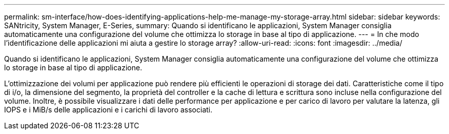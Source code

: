 ---
permalink: sm-interface/how-does-identifying-applications-help-me-manage-my-storage-array.html 
sidebar: sidebar 
keywords: SANtricity, System Manager, E-Series, 
summary: Quando si identificano le applicazioni, System Manager consiglia automaticamente una configurazione del volume che ottimizza lo storage in base al tipo di applicazione. 
---
= In che modo l'identificazione delle applicazioni mi aiuta a gestire lo storage array?
:allow-uri-read: 
:icons: font
:imagesdir: ../media/


[role="lead"]
Quando si identificano le applicazioni, System Manager consiglia automaticamente una configurazione del volume che ottimizza lo storage in base al tipo di applicazione.

L'ottimizzazione dei volumi per applicazione può rendere più efficienti le operazioni di storage dei dati. Caratteristiche come il tipo di i/o, la dimensione del segmento, la proprietà del controller e la cache di lettura e scrittura sono incluse nella configurazione del volume. Inoltre, è possibile visualizzare i dati delle performance per applicazione e per carico di lavoro per valutare la latenza, gli IOPS e i MiB/s delle applicazioni e i carichi di lavoro associati.

